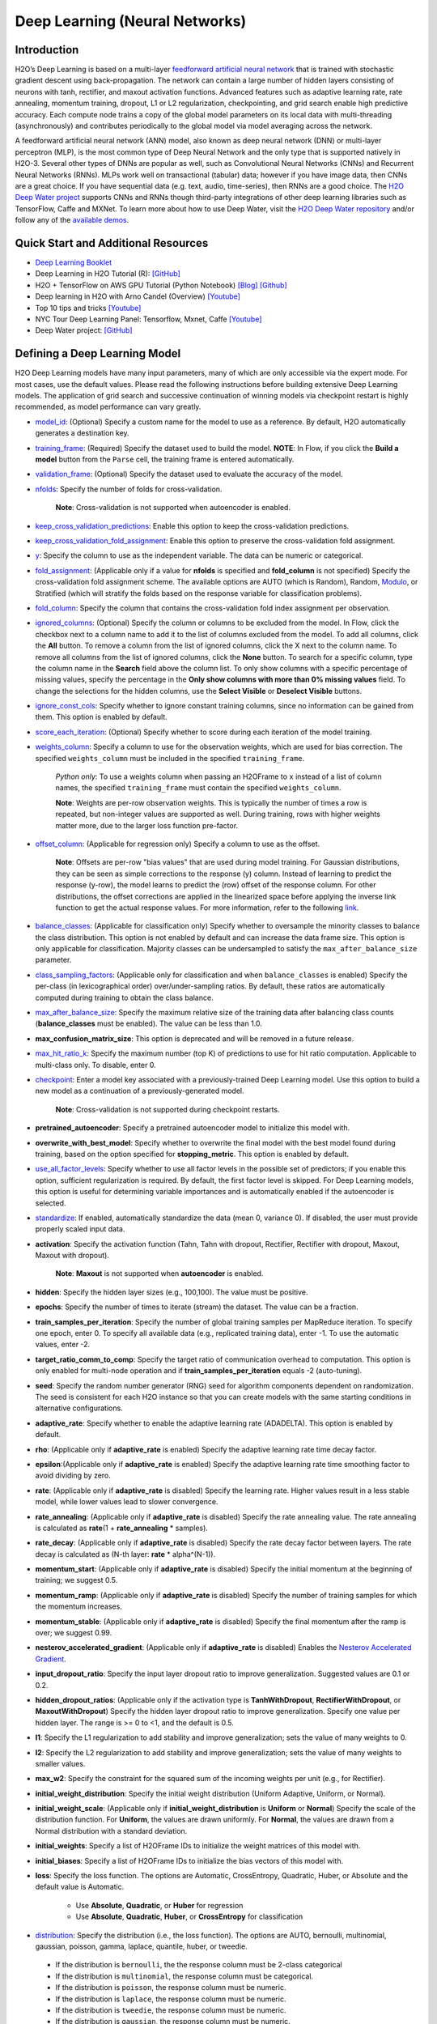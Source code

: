 Deep Learning (Neural Networks)
-------------------------------

Introduction
~~~~~~~~~~~~

H2O’s Deep Learning is based on a multi-layer `feedforward artificial neural network <https://en.wikipedia.org/wiki/Feedforward_neural_network>`__ that is trained with stochastic gradient descent using back-propagation. The network can contain a large number of hidden layers consisting of neurons with tanh, rectifier, and maxout activation functions. Advanced features such as adaptive learning rate, rate annealing, momentum training, dropout, L1 or L2 regularization, checkpointing, and grid search enable high predictive accuracy. Each compute node trains a copy of the global model parameters on its local data with multi-threading (asynchronously) and contributes periodically to the global model via model averaging across the network.

A feedforward artificial neural network (ANN) model, also known as deep neural network (DNN) or multi-layer perceptron (MLP), is the most common type of Deep Neural Network and the only type that is supported natively in H2O-3. Several other types of DNNs are popular as well, such as Convolutional Neural Networks (CNNs) and Recurrent Neural Networks (RNNs). MLPs work well on transactional (tabular) data; however if you have image data, then CNNs are a great choice. If you have sequential data (e.g. text, audio, time-series), then RNNs are a good choice. The `H2O Deep Water project <https://www.h2o.ai/deep-water/>`__ supports CNNs and RNNs though third-party integrations of other deep learning libraries such as TensorFlow, Caffe and MXNet. To learn more about how to use Deep Water, visit the `H2O Deep Water repository <https://github.com/h2oai/deepwater>`__ and/or follow any of the `available demos <https://github.com/h2oai/h2o-3/tree/master/examples/deeplearning/notebooks>`__.

Quick Start and Additional Resources
~~~~~~~~~~~~~~~~~~~~~~~~~~~~~~~~~~~~
* `Deep Learning Booklet <http://h2o.ai/resources>`__
* Deep Learning in H2O Tutorial (R): `[GitHub] <https://htmlpreview.github.io/?https://github.com/ledell/sldm4-h2o/blob/master/sldm4-deeplearning-h2o.html>`__
* H2O + TensorFlow on AWS GPU Tutorial (Python Notebook) `[Blog] <http://blog.h2o.ai/2016/07/h2o-tensorflow-on-aws-gpu/>`__ `[Github] <https://github.com/h2oai/sparkling-water/blob/master/py/examples/notebooks/TensorFlowDeepLearning.ipynb>`__
* Deep learning in H2O with Arno Candel (Overview) `[Youtube] <https://www.youtube.com/watch?v=zGdXaRug7LI/>`__
* Top 10 tips and tricks `[Youtube] <https://www.youtube.com/watch?v=LM255qs8Zsk/>`__
* NYC Tour Deep Learning Panel: Tensorflow, Mxnet, Caffe `[Youtube] <https://www.youtube.com/watch?v=KWdkVoKJG3U/>`__
* Deep Water project: `[GitHub] <http://github.com/h2oai/deepwater/>`__

Defining a Deep Learning Model
~~~~~~~~~~~~~~~~~~~~~~~~~~~~~~

H2O Deep Learning models have many input parameters, many of which are only accessible via the expert mode. For most cases, use the default values. Please read the following instructions before building extensive Deep Learning models. The application of grid search and successive continuation of winning models via checkpoint restart is highly recommended, as model performance can vary greatly.

-  `model_id <algo-params/model_id.html>`__: (Optional) Specify a custom name for the model to use as a reference. By default, H2O automatically generates a destination key.

-  `training_frame <algo-params/training_frame.html>`__: (Required) Specify the dataset used to build the model. **NOTE**: In Flow, if you click the **Build a model** button from the ``Parse`` cell, the training frame is entered automatically.

-  `validation_frame <algo-params/validation_frame.html>`__: (Optional) Specify the dataset used to evaluate the accuracy of the model.

-  `nfolds <algo-params/nfolds.html>`__: Specify the number of folds for cross-validation.
   
    **Note**: Cross-validation is not supported when autoencoder is enabled.

-  `keep_cross_validation_predictions <algo-params/keep_cross_validation_predictions.html>`__: Enable this option to keep the
   cross-validation predictions.

-  `keep_cross_validation_fold_assignment <algo-params/keep_cross_validation_fold_assignment.html>`__: Enable this option to preserve the cross-validation fold assignment. 

-  `y <algo-params/y.html>`__: Specify the column to use as the independent variable. The data can be numeric or categorical.

-  `fold_assignment <algo-params/fold_assignment.html>`__: (Applicable only if a value for **nfolds** is specified and **fold_column** is not specified) Specify the cross-validation fold assignment scheme. The available options are AUTO (which is Random), Random,  `Modulo <https://en.wikipedia.org/wiki/Modulo_operation>`__, or Stratified (which will stratify the folds based on the response variable for classification problems).

-  `fold_column <algo-params/fold_column.html>`__: Specify the column that contains the cross-validation fold index assignment per observation.

-  `ignored_columns <algo-params/ignored_columns.html>`__: (Optional) Specify the column or columns to be excluded from the model. In Flow, click the checkbox next to a column name to add it to the list of columns excluded from the model. To add all columns, click the **All** button. To remove a column from the list of ignored columns, click the X next to the column name. To remove all columns from the list of ignored columns, click the **None** button. To search for a specific column, type the column name in the **Search** field above the column list. To only show columns with a specific percentage of missing values, specify the percentage in the **Only show columns with more than 0% missing values** field. To change the selections for the hidden columns, use the **Select Visible** or **Deselect Visible** buttons.

-  `ignore_const_cols <algo-params/ignore_const_cols.html>`__: Specify whether to ignore constant training columns, since no information can be gained from them. This option is enabled by default.

-  `score_each_iteration <algo-params/score_each_iteration.html>`__: (Optional) Specify whether to score during each iteration of the model training.

-  `weights_column <algo-params/weights_column.html>`__: Specify a column to use for the observation weights, which are used for bias correction. The specified ``weights_column`` must be included in the specified ``training_frame``. 
   
    *Python only*: To use a weights column when passing an H2OFrame to ``x`` instead of a list of column names, the specified ``training_frame`` must contain the specified ``weights_column``. 
   
    **Note**: Weights are per-row observation weights. This is typically the number of times a row is repeated, but non-integer values are supported as well. During training, rows with higher weights matter more, due to the larger loss function pre-factor.

-  `offset_column <algo-params/offset_column.html>`__: (Applicable for regression only) Specify a column to use as the offset. 
   
    **Note**: Offsets are per-row "bias values" that are used during model training. For Gaussian distributions, they can be seen as simple corrections to the response (y) column. Instead of learning to predict the response (y-row), the model learns to predict the (row) offset of the response column. For other distributions, the offset corrections are applied in the linearized space before applying the inverse link function to get the actual response values. For more information, refer to the following `link <http://www.idg.pl/mirrors/CRAN/web/packages/gbm/vignettes/gbm.pdf>`__.

-  `balance_classes <algo-params/balance_classes.html>`__: (Applicable for classification only) Specify whether to oversample the minority classes to balance the class distribution. This option is not enabled by default and can increase the data frame size. This option is only applicable for classification. Majority classes can be undersampled to satisfy the ``max_after_balance_size`` parameter.

-  `class_sampling_factors <algo-params/class_sampling_factors.html>`__: (Applicable only for classification and when ``balance_classes`` is enabled) Specify the per-class (in lexicographical order) over/under-sampling ratios. By default, these ratios are automatically computed during training to obtain the class balance.

-  `max_after_balance_size <algo-params/max_after_balance_size.html>`__: Specify the maximum relative size of the training data after balancing class counts (**balance_classes** must be enabled). The value can be less than 1.0.

-  **max_confusion_matrix_size**: This option is deprecated and will be removed in a future release. 

-  `max_hit_ratio_k <algo-params/max_hit_ratio_k.html>`__: Specify the maximum number (top K) of predictions to use for hit ratio computation. Applicable to multi-class only. To disable, enter 0.

-  `checkpoint <algo-params/checkpoint.html>`__: Enter a model key associated with a previously-trained Deep Learning model. Use this option to build a new model as a continuation of a previously-generated model.
   
    **Note**: Cross-validation is not supported during checkpoint restarts.

-  **pretrained_autoencoder**: Specify a pretrained autoencoder model to initialize this model with.

-  **overwrite_with_best_model**: Specify whether to overwrite the final model with the best model found during training, based on the option specified for **stopping_metric**. This option is enabled by default.

-  `use_all_factor_levels <algo-params/use_all_factor_levels.html>`__: Specify whether to use all factor levels in the possible set of predictors; if you enable this option, sufficient regularization is required. By default, the first factor level is skipped. For Deep Learning models, this option is useful for determining variable importances and is automatically enabled if the autoencoder is selected.

-  `standardize <algo-params/standardize.html>`__: If enabled, automatically standardize the data (mean 0, variance 0). If disabled, the user must provide properly scaled input data.

-  **activation**: Specify the activation function (Tahn, Tahn with dropout, Rectifier, Rectifier with dropout, Maxout, Maxout with dropout).
   
    **Note**: **Maxout** is not supported when **autoencoder** is enabled.

-  **hidden**: Specify the hidden layer sizes (e.g., 100,100). The value must be positive.

-  **epochs**: Specify the number of times to iterate (stream) the dataset. The value can be a fraction.

-  **train_samples_per_iteration**: Specify the number of global training samples per MapReduce iteration. To specify one epoch, enter 0. To specify all available data (e.g., replicated training data), enter -1. To use the automatic values, enter -2.

-  **target_ratio_comm_to_comp**: Specify the target ratio of communication overhead to computation. This option is only enabled for multi-node operation and if **train\_samples\_per\_iteration** equals -2 (auto-tuning).

-  **seed**: Specify the random number generator (RNG) seed for algorithm components dependent on randomization. The seed is consistent for each H2O instance so that you can create models with the same starting conditions in alternative configurations.

-  **adaptive_rate**: Specify whether to enable the adaptive learning rate (ADADELTA). This option is enabled by default.

-  **rho**: (Applicable only if **adaptive\_rate** is enabled) Specify the adaptive learning rate time decay factor.

-  **epsilon**:(Applicable only if **adaptive\_rate** is enabled) Specify the adaptive learning rate time smoothing factor to avoid dividing by zero.

-  **rate**: (Applicable only if **adaptive_rate** is disabled) Specify the learning rate. Higher values result in a less stable model, while lower values lead to slower convergence.

-  **rate_annealing**: (Applicable only if **adaptive_rate** is disabled) Specify the rate annealing value. The rate annealing is calculated as **rate**\ (1 + **rate_annealing** \* samples).

-  **rate_decay**: (Applicable only if **adaptive_rate** is disabled) Specify the rate decay factor between layers. The rate decay is calculated as (N-th layer: **rate** \* alpha^(N-1)).

-  **momentum_start**: (Applicable only if **adaptive_rate** is disabled) Specify the initial momentum at the beginning of training; we suggest 0.5. 

-  **momentum_ramp**: (Applicable only if **adaptive_rate** is disabled) Specify the number of training samples for which the momentum increases.

-  **momentum_stable**: (Applicable only if **adaptive_rate** is disabled) Specify the final momentum after the ramp is over; we suggest 0.99.

-  **nesterov_accelerated_gradient**: (Applicable only if **adaptive_rate** is disabled) Enables the `Nesterov Accelerated Gradient <http://premolab.ru/pub_files/pub88/qhkDNEyp8.pdf>`__.

-  **input_dropout_ratio**: Specify the input layer dropout ratio to improve generalization. Suggested values are 0.1 or 0.2.

-  **hidden_dropout_ratios**: (Applicable only if the activation type is **TanhWithDropout**, **RectifierWithDropout**, or **MaxoutWithDropout**) Specify the hidden layer dropout ratio to improve generalization. Specify one value per hidden layer. The range is >= 0 to <1, and the default is 0.5.

-  **l1**: Specify the L1 regularization to add stability and improve generalization; sets the value of many weights to 0.

-  **l2**: Specify the L2 regularization to add stability and improve generalization; sets the value of many weights to smaller values.

-  **max_w2**: Specify the constraint for the squared sum of the incoming weights per unit (e.g., for Rectifier).

-  **initial_weight_distribution**: Specify the initial weight distribution (Uniform Adaptive, Uniform, or Normal).

-  **initial_weight_scale**: (Applicable only if **initial_weight_distribution** is **Uniform** or **Normal**) Specify the scale of the distribution function. For **Uniform**, the values are drawn uniformly. For **Normal**, the values are drawn from a Normal distribution with a standard deviation.

-  **initial_weights**: Specify a list of H2OFrame IDs to initialize the weight matrices of this model with.

-  **initial_biases**: Specify a list of H2OFrame IDs to initialize the bias vectors of this model with.

-  **loss**: Specify the loss function. The options are Automatic, CrossEntropy, Quadratic, Huber, or Absolute and the default value is Automatic. 
   
    - Use **Absolute**, **Quadratic**, or **Huber** for regression 
    - Use **Absolute**, **Quadratic**, **Huber**, or **CrossEntropy** for classification

-  `distribution <algo-params/distribution.html>`__: Specify the distribution (i.e., the loss function). The options are AUTO, bernoulli, multinomial, gaussian, poisson, gamma, laplace, quantile, huber, or tweedie.

  - If the distribution is ``bernoulli``, the the response column must be 2-class categorical
  - If the distribution is ``multinomial``, the response column must be categorical.
  - If the distribution is ``poisson``, the response column must be numeric.
  - If the distribution is ``laplace``, the response column must be numeric.
  - If the distribution is ``tweedie``, the response column must be numeric.
  - If the distribution is ``gaussian``, the response column must be numeric.
  - If the distribution is ``huber``, the response column must be numeric.
  - If the distribution is ``gamma``, the response column must be numeric.
  - If the distribution is ``quantile``, the response column must be numeric.

-  `quantile_alpha <algo-params/quantile_alpha.html>`__: (Only applicable if ``distribution="quantile"``.) Specify the quantile to be used for Quantile Regression.

-  `tweedie_power <algo-params/tweedie_power.html>`__: (Only applicable if ``distribution="tweedie"``) Specify the Tweedie power. The range is from 1 to 2. 
   
    - For a normal distribution, enter ``0``.
    - For Poisson distribution, enter ``1``. 
    - For a gamma distribution, enter ``2``. 
    - For a compound Poisson-gamma distribution, enter a value greater than 1 but less than 2. 
    
   For more information, refer to `Tweedie distribution <https://en.wikipedia.org/wiki/Tweedie_distribution>`__.

-  `huber_alpha <algo-params/huber_alpha.html>`__: Specify the desired quantile for Huber/M-regression (the threshold between quadratic and linear loss). This value must be between 0 and 1.

-  **score_interval**: Specify the shortest time interval (in seconds) to wait between model scoring.

-  **score_training_samples**: Specify the number of training set samples for scoring. The value must be >= 0. To use all training samples, enter 0.

-  **score_validation_samples**: (Applicable only if a ``validation_frame`` is specified) Specify the number of validation set samples for scoring. The value must be >= 0. To use all validation samples, enter 0.

-  **score_duty_cycle**: Specify the maximum duty cycle fraction forscoring. A lower value results in more training and a higher value results in more scoring.

-  **classification_stop**: This option specifies the stopping criteria in terms of classification error (1-accuracy) on the training data scoring dataset. When the error is at or below this threshold, training stops. To disable this option, enter -1.

-  **regression_stop**: (Regression models only) Specify the stopping criterion for regression error (MSE) on the training data. When the error is at or below this threshold, training stops. To disable this option, enter -1.

-  `stopping_rounds <algo-params/stopping_rounds.html>`__: Stops training when the option selected for **stopping_metric** doesn't improve for the specified number of training rounds, based on a simple moving average. To disable this feature, specify ``0``. The metric is computed on the validation data (if provided); otherwise, training data is used.
   
   **Note**: If cross-validation is enabled:

    - All cross-validation models stop training when the validation metric doesn't improve.
    - The main model runs for the mean number of epochs.
    - N+1 models may be off by the number specified for **stopping_rounds** from the best model, but the cross-validation metric estimates the performance of the main model for the resulting number of epochs (which may be fewer than the specified number of epochs).

-  `stopping_metric <algo-params/stopping_metric.html>`__: Specify the metric to use for early stopping.
   The available options are:

    - ``auto``: This defaults to ``logloss`` for classification, ``deviance`` for regression
    - ``deviance``
    - ``logloss``
    - ``mse``
    - ``rmse``
    - ``mae``
    - ``rmsle``
    - ``auc``
    - ``lift_top_group``
    - ``misclassification``
    - ``mean_per_class_error``

-  `stopping_tolerance <algo-params/stopping_tolerance.html>`__: Specify the relative tolerance for the
   metric-based stopping to stop training if the improvement is less
   than this value.

-  `max_runtime_secs <algo-params/max_runtime_secs.html>`__: Maximum allowed runtime in seconds for model training. Use 0 to disable.

-  **score_validation_sampling**: Specify the method used to sample validation dataset for scoring. This value can be either  "Uniform" or "Stratified".

-  **diagnostics**: Specify whether to compute the variable importances for input features (using the Gedeon method). For large networks, enabling this option can reduce speed. This option is enabled by default.

-  **fast_mode**: Specify whether to enable fast mode, a minor approximation in back-propagation. This option is enabled by default.

-  **force_load_balance**: Specify whether to force extra load balancing to increase training speed for small datasets and use all cores. This option is enabled by default.

-  **variable_importances**: Specify whether to compute variable importance. This option is not enabled by default.

-  **replicate_training_data**: Specify whether to replicate the entire training dataset onto every node for faster training on small datasets.

-  **single_node_mode**: Specify whether to run on a single node for fine-tuning of model parameters.

-  **shuffle_training_data**: Specify whether to shuffle the training data. This option is recommended if the training data is replicated and the value of **train_samples_per_iteration** is close to the number of nodes times the number of rows. This option is not enabled by default.

-  `missing_values_handling <algo-params/missing_values_handling.html>`__: Specify how to handle missing values (Skip or MeanImputation).

-  **quiet_mode**: Specify whether to display less output in the standard output. This option is not enabled by default.

-  **autoencoder**: Specify whether to enable the Deep Learning autoencoder. This option is not enabled by default. 
   
    **Note**: Cross-validation is not supported when autoencoder is enabled.

-  **sparse**: Specify whether to enable sparse data handling, which is more efficient for data with many zero values.

-  **col_major**: Specify whether to use a column major weight matrix for the input layer. This option can speed up forward propagation but may reduce the speed of backpropagation. This option is not enabled by default.

-  **average_activation**: Specify the average activation for the sparse autoencoder. If **Rectifier** is used, the **average_activation** value must be positive.

-  **sparsity_beta**: (Applicable only if **autoencoder** is enabled) Specify the sparsity-based regularization optimization. For more information, refer to the following `link <http://www.mit.edu/~9.520/spring09/Classes/class11_sparsity.pdf>`__.

-  **max_categorical_features**: Specify the maximum number of categorical features enforced via hashing. The value must be at least one.

-  **reproducible**: Specify whether to force reproducibility on small data. If this option is enabled, the model takes more time to generate because it uses only one thread.

-  **export_weights_and_biases**: Specify whether to export the neural network weights and biases as H2O frames.

-  **mini_batch_size**: Specify a value for the mini-batch size. (Smaller values lead to a better fit; larger values can speed up and generalize better.)

-  `categorical_encoding <algo-params/categorical_encoding.html>`__: Specify one of the following encoding schemes for handling categorical features:

  - ``auto`` or ``AUTO``: Allow the algorithm to decide. In Deep Learning, the algorithm will perform ``one_hot_internal`` encoding if ``auto`` is specified. 
  - ``one_hot_internal`` or ``OneHotInternal``: On the fly N+1 new cols for categorical features with N levels (default)
  - ``binary`` or ``Binary``: No more than 32 columns per categorical feature
  - ``eigen`` or ``Eigen``: *k* columns per categorical feature, keeping projections of one-hot-encoded matrix onto *k*-dim eigen space only
  - ``label_encoder`` or ``LabelEncoder``: Convert every enum into the integer of its index (for example, level 0 -> 0, level 1 -> 1, etc.). This is useful for keeping the number of columns small for XGBoost or DeepLearning/DeepWater, where the algorithm otherwise perform ExplicitOneHotEncoding. 
  - ``sort_by_response`` or ``SortByResponse``: Reorders the levels by the mean response (for example, the level with lowest response -> 0, the level with second-lowest response -> 1, etc.). Note that this requires a specified response column.

  **Note**: This value defaults to ``one_hot_internal``. Similarly, if ``auto`` is specified, then the algorithm performs ``one_hot_internal`` encoding. 

-  **elastic_averaging**: Specify whether to enable elastic averaging between computing nodes, which can improve distributed model convergence.

-  **elastic_averaging_moving_rate**: Specify the moving rate for elastic averaging. This option is only available if ``elastic_averaging=True``. 

-  **elastic_averaging_regularization**: Specify the elastic averaging regularization strength. This option is only available if ``elastic_averaging=True``. 

-  **verbose**: Print scoring history to the console. For Deep Learning, metrics are per epoch. This value defaults to FALSE.


Interpreting a Deep Learning Model
~~~~~~~~~~~~~~~~~~~~~~~~~~~~~~~~~~

To view the results, click the View button. The output for the Deep
Learning model includes the following information for both the training
and testing sets:

-  Model parameters (hidden)
-  A chart of the variable importances
-  A graph of the scoring history (training MSE and validation MSE vs epochs)
-  Training and validation metrics confusion matrix
-  Output (model category, weights, biases)
-  Status of neuron layers (layer number, units, type, dropout, L1, L2,
   mean rate, rate RMS, momentum, mean weight, weight RMS, mean bias,
   bias RMS)
-  Scoring history in tabular format
-  Training and validation metrics (model name, model checksum name, frame name, frame checksum name, description, model category, duration in ms, scoring time, predictions, MSE, R2, logloss)
-  Top-K Hit Ratios for training and validation (for multi-class classification)

FAQ
~~~

-  **How does the algorithm handle missing values during training?**

 Depending on the selected missing value handling policy, they are either imputed mean or the whole row is skipped. The default behavior is mean imputation. Note that categorical variables are imputed by adding an extra "missing" level. Optionally, Deep Learning can skip all rows with any missing values.

-  **How does the algorithm handle missing values during testing?**

 Missing values in the test set will be mean-imputed during scoring.

-  **What happens if the response has missing values?**

 No errors will occur, but nothing will be learned from rows containing missing the response.

-  **What happens when you try to predict on a categorical level not
   seen during training?**

 For an unseen categorical level in the test set, Deep Learning makes an extra input neuron that remains untrained and contributes some random amount to the subsequent layer.

-  **Does it matter if the data is sorted?**

 Yes, since the training set is processed in order. Depending whether ``train_samples_per_iteration`` is enabled, some rows will be skipped. If ``shuffle_training_data`` is enabled, then each thread that is processing a small subset of rows will process rows randomly, but it is not a global shuffle.

-  **Should data be shuffled before training?**

 Yes, the data should be shuffled before training, especially if the dataset is sorted.

-  **How does the algorithm handle highly imbalanced data in a response
   column?**

 Specify ``balance_classes``, ``class_sampling_factors`` and ``max_after_balance_size`` to control over/under-sampling.

-  **What if there are a large number of columns?**

 The input neuron layer's size is scaled to the number of input features, so as the number of columns increases, the model complexity increases as well.

-  **What if there are a large number of categorical factor levels?**

 This is something to look out for. Say you have three columns: zip code (70k levels), height, and income. The resulting number of internally one-hot encoded features will be 70,002 and only 3 of them will be activated (non-zero). If the first hidden layer has 200 neurons, then the resulting weight matrix will be of size 70,002 x 200, which can take a long time to train and converge. In this case, we recommend either reducing the number of categorical factor levels upfront (e.g., using ``h2o.interaction()`` from R), or specifying ``max_categorical_features`` to use feature hashing to reduce the dimensionality.

-  **How does your Deep Learning Autoencoder work? Is it deep or
   shallow?**

 H2O’s DL autoencoder is based on the standard deep (multi-layer) neural net architecture, where the entire network is learned together, instead of being stacked layer-by-layer. The only difference is that no response is required in the input and that the output layer has as many neurons as the input layer. If you don’t achieve convergence, then try using the *Tanh* activation and fewer layers. We have some example test scripts `here <https://github.com/h2oai/h2o-3/blob/master/h2o-r/tests/testdir_algos/deeplearning/>`__, and even some that show `how stacked auto-encoders can be implemented in R <https://github.com/h2oai/h2o-3/blob/master/h2o-r/tests/testdir_algos/deeplearning/runit_deeplearning_stacked_autoencoder_large.R>`__.

-  **When building the model, does Deep Learning use all features or a
   selection of the best features?**

 For Deep Learning, all features are used, unless you manually specify that columns should be ignored. Adding an L1 penalty can make the model sparse, but it is still the full size.

-  **What is the relationship between iterations, epochs, and the
   ``train_samples_per_iteration`` parameter?**

 Epochs measures the amount of training. An iteration is one MapReduce (MR) step - essentially, one pass over the data. The ``train_samples_per_iteration`` parameter is the amount of data to use for training for each MR step, which can be more or less than the number of rows.

-  **When do ``reduce()`` calls occur, after each iteration or each
   epoch?**

 Neither; ``reduce()`` calls occur after every two ``map()`` calls, between threads and ultimately between nodes. There are many ``reduce()`` calls, much more than one per MapReduce step (also known as an "iteration"). Epochs are not related to MR iterations, unless you specify ``train_samples_per_iteration`` as ``0`` or ``-1`` (or to number of rows/nodes). Otherwise, one MR iteration can train with an arbitrary number of training samples (as specified by ``train_samples_per_iteration``).

-  **Does each Mapper task work on a separate neural-net model that is
   combined during reduction, or is each Mapper manipulating a shared
   object that's persistent across nodes?**

 Neither; there's one model per compute node, so multiple Mappers/threads share one model, which is why H2O is not reproducible unless a small dataset is used and ``force_load_balance=F`` or ``reproducible=T``, which effectively rebalances to a single chunk and leads to only one thread to launch a ``map()``. The current behavior is simple model averaging; between-node model averaging via "Elastic Averaging" is currently `in progress <https://0xdata.atlassian.net/browse/HEXDEV-206>`__.

-  **Is the loss function and backpropagation performed after each
   individual training sample, each iteration, or at the epoch level?**

 Loss function and backpropagation are performed after each training sample (mini-batch size 1 == online stochastic gradient descent).

-  **When using Hinton's dropout and specifying an input dropout ratio
   of ~20% and ``train_samples_per_iteration`` is set to 50, will each
   of the 50 samples have a different set of the 20% input neurons
   suppressed?**

 Yes - suppression is not done at the iteration level across as samples in that iteration. The dropout mask is different for each training sample.

-  **When using dropout parameters such as ``input_dropout_ratio``, what
   happens if you use only ``Rectifier`` instead of
   ``RectifierWithDropout`` in the activation parameter?**

 The amount of dropout on the input layer can be specified for all activation functions, but hidden layer dropout is only supported is set to ``WithDropout``. The default hidden dropout is 50%, so you don't need to specify anything but the activation type to get good results, but you can set the hidden dropout values for each layer separately.

-  **When using the ``score_validation_sampling`` and
   ``score_training_samples`` parameters, is scoring done at the end of
   the Deep Learning run?**

 The majority of scoring takes place after each MR iteration. After the iteration is complete, it may or may not be scored, depending on two criteria: the time since the last scoring and the time needed for scoring.

 The maximum time between scoring (``score_interval``, default = 5 seconds) and the maximum fraction of time spent scoring (``score_duty_cycle``) independently of loss function, backpropagation, etc.

 Of course, using more training or validation samples will increase the time for scoring, as well as scoring more frequently. For more information about how this affects runtime, refer to the `Deep Learning Performance Guide <http://h2o.ai/blog/2015/02/deep-learning-performance/>`__.

-  **How does the validation frame affect the built neuron network?**

 The validation frame is only used for scoring and does not directly affect the model. However, the validation frame can be used stopping the model early if ``overwrite_with_best_model = T``, which is the default. If this parameter is enabled, the model with the lowest validation error is displayed at the end of the training.

 By default, the validation frame is used to tune the model parameters (such as number of epochs) and will return the best model as measured by the validation metrics, depending on how often the validation metrics are computed (``score_duty_cycle``) and whether the validation frame itself was sampled.

 Model-internal sampling of the validation frame (``score_validation_samples`` and ``score_validation_sampling`` for optional stratification) will affect early stopping quality. If you specify a validation frame but set ``score_validation_samples`` to more than the number of rows in the validation frame (instead of 0, which represents the entire frame), the validation metrics received at the end of training will not be reproducible, since the model does internal sampling.

-  **Are there any best practices for building a model using
   checkpointing?**

 In general, to get the best possible model, we recommend building a model with ``train_samples_per_iteration = -2`` (which is the default value for auto-tuning) and saving it.

 To improve the initial model, start from the previous model and add iterations by building another model, setting the checkpoint to the previous model, and changing ``train_samples_per_iteration``, ``target_ratio_comm_to_comp``, or other parameters.

 If you don't know your model ID because it was generated by R, look it up using ``h2o.ls()``. By default, Deep Learning model names start with ``deeplearning_`` To view the model, use ``m <- h2o.getModel("my_model_id")`` or ``summary(m)``.

 There are a few ways to manage checkpoint restarts:

  *Option 1*: (Multi-node only) Leave ``train_samples_per_iteration = -2``, increase ``target_comm_to_comp`` from 0.05 to 0.25 or 0.5, which provides more communication. This should result in a better model when using multiple nodes. **Note:** This does not affect single-node performance.

  *Option 2*: (Single or multi-node) Set ``train_samples_per_iteration`` to (N), where (N) is the number of training samples used for training by the entire cluster for one iteration. Each of the nodes then trains on (N) randomly-chosen rows for every iteration. The number defined as (N) depends on the dataset size and the model complexity.

  *Option 3*: (Single or multi-node) Change regularization parameters such as ``l1, l2, max_w2, input_droput_ratio`` or ``hidden_dropout_ratios``. We recommend build the first mode using ``RectifierWithDropout``, ``input_dropout_ratio = 0`` (if there is suspected noise in the input), and ``hidden_dropout_ratios=c(0,0,0)`` (for the ability to enable dropout regularization later).

-  **How does class balancing work?**

 The ``max_after_balance_size`` parameter defines the maximum size of the over-sampled dataset. For example, if ``max_after_balance_size = 3``, the over-sampled dataset will not be greater than three times the size of the original dataset.

 For example, if you have five classes with priors of 90%, 2.5%, 2.5%, and 2.5% (out of a total of one million rows) and you oversample to obtain a class balance using ``balance_classes = T``, the result is all four minor classes are oversampled by forty times and the total dataset will be 4.5 times as large as the original dataset (900,000 rows of each class). If ``max_after_balance_size = 3``, all five balance classes are reduced by 3/5 resulting in 600,000 rows each (three million total).

 To specify the per-class over- or under-sampling factors, use ``class_sampling_factors``. In the previous example, the default behavior with ``balance_classes`` is equivalent to ``c(1,40,40,40,40)``, while when ``max_after_balance\size = 3``, the results would be ``c(3/5,40*3/5,40*3/5,40*3/5)``.

 In all cases, the probabilities are adjusted to the pre-sampled space, so the minority classes will have lower average final probabilities than the majority class, even if they were sampled to reach class balance.

-  **How is variable importance calculated for Deep Learning?**

 For Deep Learning, variable importance is calculated using the Gedeon method.

-  **How is deviance computed for a Deep Learning regression model?**

 The following formula is used to compute deviance for a Deep Learning regression model:

   Loss = Quadratic -> MSE==Deviance For Absolute/Laplace or Huber -> MSE != Deviance

--------------

Deep Learning Tuning Guide
~~~~~~~~~~~~~~~~~~~~~~~~~~

The Definitive Performance Tuning Guide for H2O Deep Learning

* `R <https://github.com/h2oai/h2o-3/blob/master/h2o-docs/src/product/tutorials/dl/dlperf.Rmd>`__
* `Blog <http://blog.h2o.ai/2015/08/deep-learning-performance-august/>`__

References
~~~~~~~~~~

`"Deep Learning." *Wikipedia: The free encyclopedia*. Wikimedia
Foundation, Inc. 1 May 2015. Web. 4 May
2015. <http://en.wikipedia.org/wiki/Deep_learning>`__

`"Artificial Neural Network." *Wikipedia: The free encyclopedia*.
Wikimedia Foundation, Inc. 22 April 2015. Web. 4 May
2015. <http://en.wikipedia.org/wiki/Artificial_neural_network>`__

`Zeiler, Matthew D. 'ADADELTA: An Adaptive Learning Rate Method'.
Arxiv.org. N.p., 2012. Web. 4 May
2015. <http://arxiv.org/abs/1212.5701>`__

`Sutskever, Ilya et al. "On the importance of initialization and
momementum in deep learning." JMLR:W&CP vol. 28.
(2013). <http://www.cs.toronto.edu/~fritz/absps/momentum.pdf>`__

`Hinton, G.E. et. al. "Improving neural networks by preventing
co-adaptation of feature detectors." University of Toronto.
(2012). <http://arxiv.org/pdf/1207.0580.pdf>`__

`Wager, Stefan et. al. "Dropout Training as Adaptive Regularization."
Advances in Neural Information Processing Systems.
(2013). <http://arxiv.org/abs/1307.1493>`__

`Gedeon, TD. "Data mining of inputs: analysing magnitude and functional
measures." University of New South Wales.
(1997). <http://www.ncbi.nlm.nih.gov/pubmed/9327276>`__

`Candel, Arno and Parmar, Viraj. "Deep Learning with H2O." H2O.ai, Inc.
(2015). <https://leanpub.com/deeplearning>`__

`Deep Learning
Training <http://learn.h2o.ai/content/hands-on_training/deep_learning.html>`__

`Slideshare slide
decks <http://www.slideshare.net/0xdata/presentations?order=latest>`__

`Youtube channel <https://www.youtube.com/user/0xdata>`__

`Candel, Arno. "The Definitive Performance Tuning Guide for H2O Deep
Learning." H2O.ai, Inc.
(2015). <http://h2o.ai/blog/2015/02/deep-learning-performance/>`__

`Niu, Feng, et al. "Hogwild!: A lock-free approach to parallelizing
stochastic gradient descent." Advances in Neural Information Processing
Systems 24 (2011): 693-701. (algorithm implemented is on
p.5) <https://papers.nips.cc/paper/4390-hogwild-a-lock-free-approach-to-parallelizing-stochastic-gradient-descent.pdf>`__

`Hawkins, Simon et al. "Outlier Detection Using Replicator Neural
Networks." CSIRO Mathematical and Information
Sciences <http://neuro.bstu.by/ai/To-dom/My_research/Paper-0-again/For-research/D-mining/Anomaly-D/KDD-cup-99/NN/dawak02.pdf>`__

